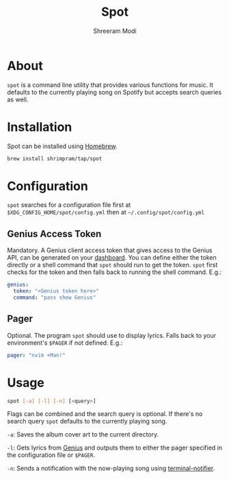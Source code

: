 #+title: Spot
#+author: Shreeram Modi

* About

=spot= is a command line utility that provides various functions for music. It
defaults to the currently playing song on Spotify but accepts search queries as
well.

* Installation

Spot can be installed using [[https://brew.sh/][Homebrew]].

#+begin_src bash
brew install shrimpram/tap/spot
#+end_src

* Configuration

=spot= searches for a configuration file first at
=$XDG_CONFIG_HOME/spot/config.yml= then at =~/.config/spot/config.yml=

** Genius Access Token

Mandatory. A Genius client access token that gives access to the Genius API, can
be generated on your [[https://genius.com/api-clients][dashboard]]. You can
define either the token directly or a shell command that =spot= should run to
get the token. =spot= first checks for the token and then falls back to running
the shell command. E.g.:

#+begin_src yaml
genius:
  token: "<Genius token here>"
  command: "pass show Genius"
#+end_src

** Pager

Optional. The program =spot= should use to display lyrics. Falls back to your
environment's =$PAGER= if not defined. E.g.:

#+begin_src yaml
pager: "nvim +Man!"
#+end_src

* Usage

#+begin_src bash
spot [-a] [-l] [-n] [<query>]
#+end_src

Flags can be combined and the search query is optional. If there's no search
query =spot= defaults to the currently playing song.

=-a=: Saves the album cover art to the current directory.

=-l=: Gets lyrics from [[https://genius.com][Genius]] and outputs them to
either the pager specified in the configuration file or =$PAGER=.

=-n=: Sends a notification with the now-playing song using
[[https://github.com/julienXX/terminal-notifier][terminal-notifier]].
